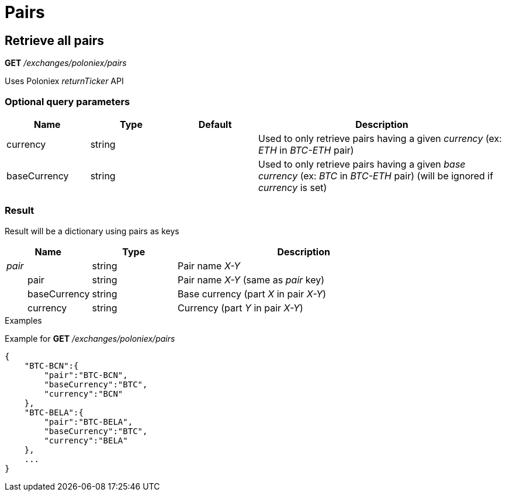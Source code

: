 = Pairs

== Retrieve all pairs

*GET* _/exchanges/poloniex/pairs_

Uses Poloniex _returnTicker_ API

=== Optional query parameters

[cols="1,1a,1a,3a", options="header"]
|===

|Name
|Type
|Default
|Description

|currency
|string
|
|Used to only retrieve pairs having a given _currency_ (ex: _ETH_ in _BTC-ETH_ pair)

|baseCurrency
|string
|
|Used to only retrieve pairs having a given _base currency_ (ex: _BTC_ in _BTC-ETH_ pair) (will be ignored if _currency_ is set)

|===

=== Result

Result will be a dictionary using pairs as keys

[cols="1,1a,3a", options="header"]
|===
|Name
|Type
|Description

|_pair_
|string
|Pair name _X-Y_

|{nbsp}{nbsp}{nbsp}{nbsp}{nbsp}{nbsp}{nbsp}{nbsp}pair
|string
|Pair name _X-Y_ (same as _pair_ key)

|{nbsp}{nbsp}{nbsp}{nbsp}{nbsp}{nbsp}{nbsp}{nbsp}baseCurrency
|string
|Base currency (part _X_ in pair _X-Y_)

|{nbsp}{nbsp}{nbsp}{nbsp}{nbsp}{nbsp}{nbsp}{nbsp}currency
|string
|Currency (part _Y_ in pair _X-Y_)

|===

.Examples

Example for *GET* _/exchanges/poloniex/pairs_

[source,json]
----
{
    "BTC-BCN":{
        "pair":"BTC-BCN",
        "baseCurrency":"BTC",
        "currency":"BCN"
    },
    "BTC-BELA":{
        "pair":"BTC-BELA",
        "baseCurrency":"BTC",
        "currency":"BELA"
    },
    ...
}
----
